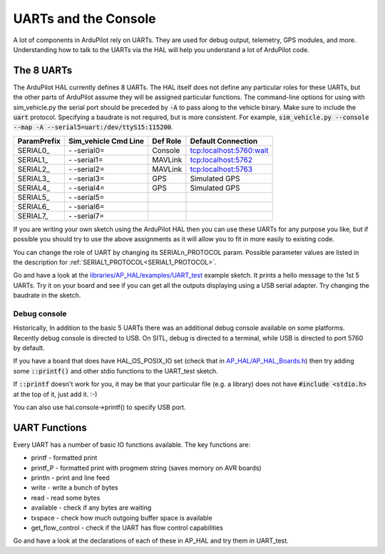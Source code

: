 .. _learning-ardupilot-uarts-and-the-console:

=====================
UARTs and the Console
=====================

A lot of components in ArduPilot rely on UARTs. They are used for debug
output, telemetry, GPS modules, and more. Understanding how to talk to
the UARTs via the HAL will help you understand a lot of ArduPilot code.

The 8 UARTs
===========

The ArduPilot HAL currently defines 8 UARTs. The HAL itself does not define any particular roles for these UARTs, but the other parts of ArduPilot assume they will be assigned particular functions. The command-line options for using with sim_vehicle.py the serial port should be preceded by :code:`-A` to pass along to the vehicle binary. Make sure to include the :code:`uart` protocol. Specifying a baudrate is not required, but is more consistent. For example, :code:`sim_vehicle.py --console --map -A --serial5=uart:/dev/ttyS15:115200`.

+-------------+----------------------+----------+-------------------------+
| ParamPrefix | Sim_vehicle Cmd Line | Def Role | Default Connection      |
+=============+======================+==========+=========================+
| \SERIAL0_   | \- -serial0=         | Console  | tcp:localhost:5760:wait |
+-------------+----------------------+----------+-------------------------+
| \SERIAL1_   | \- -serial1=         | MAVLink  | tcp:localhost:5762      |
+-------------+----------------------+----------+-------------------------+
| \SERIAL2_   | \- -serial2=         | MAVLink  | tcp:localhost:5763      |
+-------------+----------------------+----------+-------------------------+
| \SERIAL3_   | \- -serial3=         | GPS      | Simulated GPS           |
+-------------+----------------------+----------+-------------------------+
| \SERIAL4_   | \- -serial4=         | GPS      | Simulated GPS           |
+-------------+----------------------+----------+-------------------------+
| \SERIAL5_   | \- -serial5=         |          |                         |
+-------------+----------------------+----------+-------------------------+
| \SERIAL6_   | \- -serial6=         |          |                         |
+-------------+----------------------+----------+-------------------------+
| \SERIAL7_   | \- -serial7=         |          |                         |
+-------------+----------------------+----------+-------------------------+

If you are writing your own sketch using the ArduPilot HAL then you can
use these UARTs for any purpose you like, but if possible you should try
to use the above assignments as it will allow you to fit in more easily
to existing code.

You can change the role of UART by changing its SERIALn_PROTOCOL param. Possible parameter values are listed in the description for :ref:`SERIAL1_PROTOCOL<SERIAL1_PROTOCOL>`.

Go and have a look at the `libraries/AP_HAL/examples/UART_test <https://github.com/ArduPilot/ardupilot/blob/master/libraries/AP_HAL/examples/UART_test/UART_test.cpp>`__
example sketch. It prints a hello message to the 1st 5 UARTs. Try it on your
board and see if you can get all the outputs displaying using a USB
serial adapter. Try changing the baudrate in the sketch.

Debug console
-------------

Historically, In addition to the basic 5 UARTs there was an additional debug console
available on some platforms. Recently debug console is directed to USB.
On SITL, debug is directed to a terminal, while USB is directed to port 5760 by default.

If you have a board that does have HAL_OS_POSIX_IO set (check that
in
`AP_HAL/AP_HAL_Boards.h <https://github.com/ArduPilot/ardupilot/blob/master/libraries/AP_HAL/AP_HAL_Boards.h>`__)
then try adding some :code:`::printf()` and other stdio functions to the
UART_test sketch.

If :code:`::printf` doesn't work for you, it may be that your particular file (e.g. a library) does not have :code:`#include <stdio.h>` at the top of it, just add it. :-) 

You can also use hal.console->printf() to specify USB port.

UART Functions
==============

Every UART has a number of basic IO functions available. The key
functions are:

-  printf - formatted print
-  printf_P - formatted print with progmem string (saves memory on AVR
   boards)
-  println - print and line feed
-  write - write a bunch of bytes
-  read - read some bytes
-  available - check if any bytes are waiting
-  txspace - check how much outgoing buffer space is available
-  get_flow_control - check if the UART has flow control capabilities

Go and have a look at the declarations of each of these in AP_HAL and
try them in UART_test.
